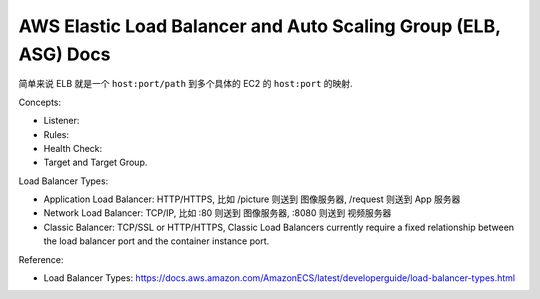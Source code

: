 AWS Elastic Load Balancer and Auto Scaling Group (ELB, ASG) Docs
==============================================================================

简单来说 ELB 就是一个 ``host:port/path`` 到多个具体的 EC2 的 ``host:port`` 的映射.

Concepts:

- Listener:
- Rules:
- Health Check:
- Target and Target Group.

Load Balancer Types:

- Application Load Balancer: HTTP/HTTPS, 比如 /picture 则送到 图像服务器, /request 则送到 App 服务器
- Network Load Balancer: TCP/IP, 比如 :80 则送到 图像服务器, :8080 则送到 视频服务器
- Classic Balancer: TCP/SSL or HTTP/HTTPS, Classic Load Balancers currently require a fixed relationship between the load balancer port and the container instance port.

Reference:

- Load Balancer Types: https://docs.aws.amazon.com/AmazonECS/latest/developerguide/load-balancer-types.html